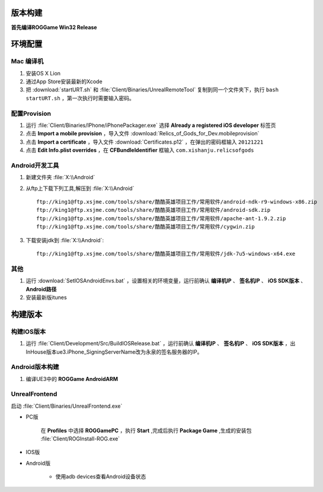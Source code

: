 版本构建
========

**首先编译ROGGame Win32 Release**

环境配置
========

Mac 编译机
~~~~~~~~~~

#. 安装OS X Lion
#. 通过App Store安装最新的Xcode
#. 把 :download:`startURT.sh` 和 :file:`Client/Binaries/UnrealRemoteTool` 复制到同一个文件夹下，执行 ``bash startURT.sh`` ，第一次执行时需要输入密码。
   
配置Provision
~~~~~~~~~~~~~

#. 运行 :file:`Client/Binaries/IPhone/iPhonePackager.exe` 选择 **Already a registered iOS developer** 标签页
#. 点击 **Import a mobile provision** ，导入文件 :download:`Relics_of_Gods_for_Dev.mobileprovision`
#. 点击 **Import a certificate** ，导入文件 :download:`Certificates.p12` ，在弹出的密码框输入 ``20121221``
#. 点击 **Edit Info.plist overrides** ，在 **CFBundleIdentifier** 框输入 ``com.xishanju.relicsofgods``

Android开发工具
~~~~~~~~~~~~~~~

#. 新建文件夹 :file:`X:\\Android`
#. 从ftp上下载下列工具,解压到 :file:`X:\\Android` ::

    ftp://king1@ftp.xsjme.com/tools/share/酷酷英雄项目工作/常用软件/android-ndk-r9-windows-x86.zip
    ftp://king1@ftp.xsjme.com/tools/share/酷酷英雄项目工作/常用软件/android-sdk.zip
    ftp://king1@ftp.xsjme.com/tools/share/酷酷英雄项目工作/常用软件/apache-ant-1.9.2.zip
    ftp://king1@ftp.xsjme.com/tools/share/酷酷英雄项目工作/常用软件/cygwin.zip
    
#. 下载安装jdk到 :file:`X:\\Android`::

    ftp://king1@ftp.xsjme.com/tools/share/酷酷英雄项目工作/常用软件/jdk-7u5-windows-x64.exe

其他
~~~~

#. 运行 :download:`SetIOSAndroidEnvs.bat` ，设置相关的环境变量，运行前确认 **编译机IP** 、 **签名机IP** 、 **iOS SDK版本** 、 **Android路径**
#. 安装最新版itunes

构建版本
========

构建IOS版本
~~~~~~~~~~~

#. 运行 :file:`Client/Development/Src/BuildIOSRelease.bat` ，运行前确认 **编译机IP** 、 **签名机IP** 、 **iOS SDK版本** ，出InHouse版本ue3.iPhone_SigningServerName改为永泉的签名服务器的IP。

.. seealso::
    https://udn.unrealengine.com/docs/ue3/INT/Platforms/iOS/GettingStarted/Licensees/index.html#DebuggingonaMac

Android版本构建
~~~~~~~~~~~~~~~

#. 编译UE3中的 **ROGGame AndroidARM**
   
UnrealFrontend
~~~~~~~~~~~~~~

启动 :file:`Client/Binaries/UnrealFrontend.exe`

* PC版
    
    在 **Profiles** 中选择 **ROGGamePC** ，执行 **Start** ,完成后执行 **Package Game** ,生成的安装包 :file:`Client/ROGInstall-ROG.exe`

* IOS版
  
* Android版

    * 使用adb devices查看Android设备状态